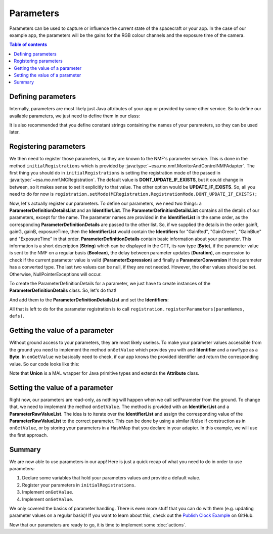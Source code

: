 ==========
Parameters
==========
Parameters can be used to capture or influence the current state of the spacecraft or your app.
In the case of our example app, the parameters will be the gains for the RGB colour channels and the exposure time of the camera.

.. contents:: Table of contents

Defining parameters
-------------------
Internally, parameters are most likely just Java attributes of your app or provided by some other service. So to define our available parameters, we just need to define them in our class:

.. code-block:: java
   :linenos:

   private float gainR = 4.0f;
   private float gainG = 4.0f;
   private float gainB = 4.0f;
   private float exposureTime = 0.2f;

It is also recommended that you define constant strings containing the names of your parameters, so they can be used later.

.. code-block:: java
   :linenos:

   private static final String GR = "GainRed";
   private static final String GG = "GainGreen";
   private static final String GB = "GainBlue";
   private static final String ET = "ExposureTime";

Registering parameters
----------------------
We then need to register those parameters, so they are known to the NMF's parameter service. This is done in the method ``initialRegistrations`` which is provided by :java:type:`~esa.mo.nmf.MonitorAndControlNMFAdapter`.
The first thing you should do in ``initialRegistrations`` is setting the registration mode of the passed in :java:type:`~esa.mo.nmf.MCRegistration`.
The default value is **DONT_UPDATE_IF_EXISTS**, but it could change in between, so it makes sense to set it explicitly to that value. The other option would be **UPDATE_IF_EXISTS**.
So, all you need to do for now is ``registration.setMode(MCRegistration.RegistrationMode.DONT_UPDATE_IF_EXISTS);``

Now, let's actually register our parameters. To define our parameters, we need two things: a **ParameterDefinitionDetailsList** and an **IdentifierList**.
The **ParameterDefinitionDetailsList** contains all the details of our parameters, except for the name. 
The parameter names are provided in the **IdentifierList** in the same order, as the corresponding **ParameterDefinitionDetails** are passed to the other list. 
So, if we supplied the details in the order gainR, gainG, gainB, exposureTime, then the **IdentifierList** would contain the **Identifiers** for "GainRed", "GainGreen", "GainBlue" and "ExposureTime" in that order.
**ParameterDefinitionDetails** contain basic information about your parameter. This information is a short description (**String**) which can be displayed in the CTT, its raw type (**Byte**), if the parameter value is sent to the NMF on a regular basis (**Boolean**), the delay between parameter updates (**Duration**), an expression to check if the current parameter value is valid (**ParameterExpression**) and finally a **ParameterConversion** if the parameter has a converted type.
The last two values can be null, if they are not needed.
However, the other values should be set. Otherwise, NullPointerExceptions will occur.

To create the ParameterDefinitionDetails for a parameter, we just have to create instances of the **ParameterDefinitionDetails** class. So, let's do that!

.. code-block:: java
   :linenos:

   ParameterDefinitionDetailsList defs = new ParameterDefinitionDetailsList();
   IdentifierList paramNames = new IdentifierList();

   ParameterDefinitionDetails detailsGainR = new ParameterDefinitionDetails(
       "The red channel gain", Union.FLOAT_TYPE_SHORT_FORM.byteValue(), "", false, new Duration(0), null,
       null);
   ParameterDefinitionDetails detailsGainG = new ParameterDefinitionDetails(
       "The green channel gain", Union.FLOAT_TYPE_SHORT_FORM.byteValue(), "", false, new Duration(0), null,
       null);
   ParameterDefinitionDetails detailsGainB = new ParameterDefinitionDetails(
       "The blue channel gain", Union.FLOAT_TYPE_SHORT_FORM.byteValue(), "", false, new Duration(0), null,
       null);
   ParameterDefinitionDetails detailsExpTime = new ParameterDefinitionDetails(
       "The camera's exposure time", Union.FLOAT_TYPE_SHORT_FORM.byteValue(), "", false, new Duration(0),
       null, null);

And add them to the **ParameterDefinitionDetailsList** and set the **Identifiers**:

.. code-block:: java
   :linenos:

   defs.addAll(Arrays.asList(new ParameterDefinitionDetails[] { detailsGainR, detailsGainG,
        detailsGainB, detailsExpTime }));
   paramNames.add(new Identifier(GR));
   paramNames.add(new Identifier(GG));
   paramNames.add(new Identifier(GB));
   paramNames.add(new Identifier(ET));

All that is left to do for the parameter registration is to call ``registration.registerParameters(paramNames, defs)``.

Getting the value of a parameter
--------------------------------
Without ground access to your parameters, they are most likely useless. To make your parameter values accessible from the ground you need to implement the method ``onGetValue`` which provides you with and **Identifier** and a rawType as a **Byte**.
In ``onGetValue`` we basically need to check, if our app knows the provided identifier and return the corresponding value. So our code looks like this:

.. code-block:: java
   :linenos:

   if (connector == null) {
     return null;
   }

   if (identifier.getValue().equals(GR)) {
     return new Union(gainR);
   } else if (identifier.getValue().equals(GG)) {
     return new Union(gainG);
   } else if (identifier.getValue().equals(GB)){
     return new Union(gainB);
   } else if (identifier.getValue().equals(ET)) {
     return new Union(exposureTime);
   }
   return null;

Note that **Union** is a MAL wrapper for Java primitive types and extends the **Attribute** class.

Setting the value of a parameter
--------------------------------
Right now, our parameters are read-only, as nothing will happen when we call setParameter from the ground.
To change that, we need to implement the method ``onSetValue``. The method is provided with an **IdentifierList** and a **ParameterRawValueList**.
The idea is to iterate over the **IdentifierList** and assign the corresponding value of the **ParameterRawValueList** to the correct parameter.
This can be done by using a similar if/else if construction as in ``onGetValue``, or by storing your parameters in a HashMap that you declare in your adapter.
In this example, we will use the first approach.

.. code-block:: java
   :linenos:

   boolean result = false;
   for (int i = 0; i < identifiers.size(); i++) {
     if (identifiers.get(i).getValue().equals(GR)) {
       gainR = (float) HelperAttributes.attribute2JavaType(values.get(i).getRawValue());
       result = true;
     } else if (identifiers.get(i).getValue().equals(GG)) {
       gainG = (float) HelperAttributes.attribute2JavaType(values.get(i).getRawValue());
       result = true;
     } else if (identifiers.get(i).getValue().equals(GB)) {
       gainB = (float) HelperAttributes.attribute2JavaType(values.get(i).getRawValue());
       result = true;
     } else if (identifiers.get(i).getValue().equals(ET)) {
       exposureTime = (float) HelperAttributes.attribute2JavaType(values.get(i).getRawValue());
       result = true;
     }
   }

   return result; // to confirm if the variable was set

Summary
-------
We are now able to use parameters in our app! Here is just a quick recap of what you need to do in order to use parameters:

1. Declare some variables that hold your parameters values and provide a default value.
2. Register your parameters in ``initialRegistrations``.
3. Implement ``onGetValue``.
4. Implement ``onSetValue``.

We only covered the basics of parameter handling. There is even more stuff that you can do with them (e.g. updating parameter values on a regular basis)!
If you want to learn about this, check out the `Publish Clock Example <https://github.com/esa/nanosat-mo-framework/blob/dev/sdk/examples/space/publish-clock/src/main/java/esa/mo/nmf/apps/PushClock.java>`_ on GitHub.

Now that our parameters are ready to go, it is time to implement some :doc:`actions`.

